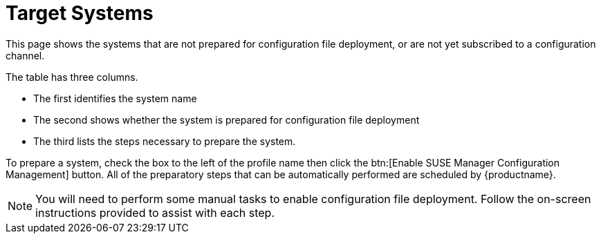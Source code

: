 [[config-systems-target]]
= Target Systems

This page shows the systems that are not prepared for configuration file deployment, or are not yet subscribed to a configuration channel.

The table has three columns.

* The first identifies the system name
* The second shows whether the system is prepared for configuration file deployment
* The third lists the steps necessary to prepare the system.

To prepare a system, check the box to the left of the profile name then click the btn:[Enable SUSE Manager Configuration Management] button.
All of the preparatory steps that can be automatically performed are scheduled by {productname}.

[NOTE]
====
You will need to perform some manual tasks to enable configuration file deployment.
Follow the on-screen instructions provided to assist with each step.
====

